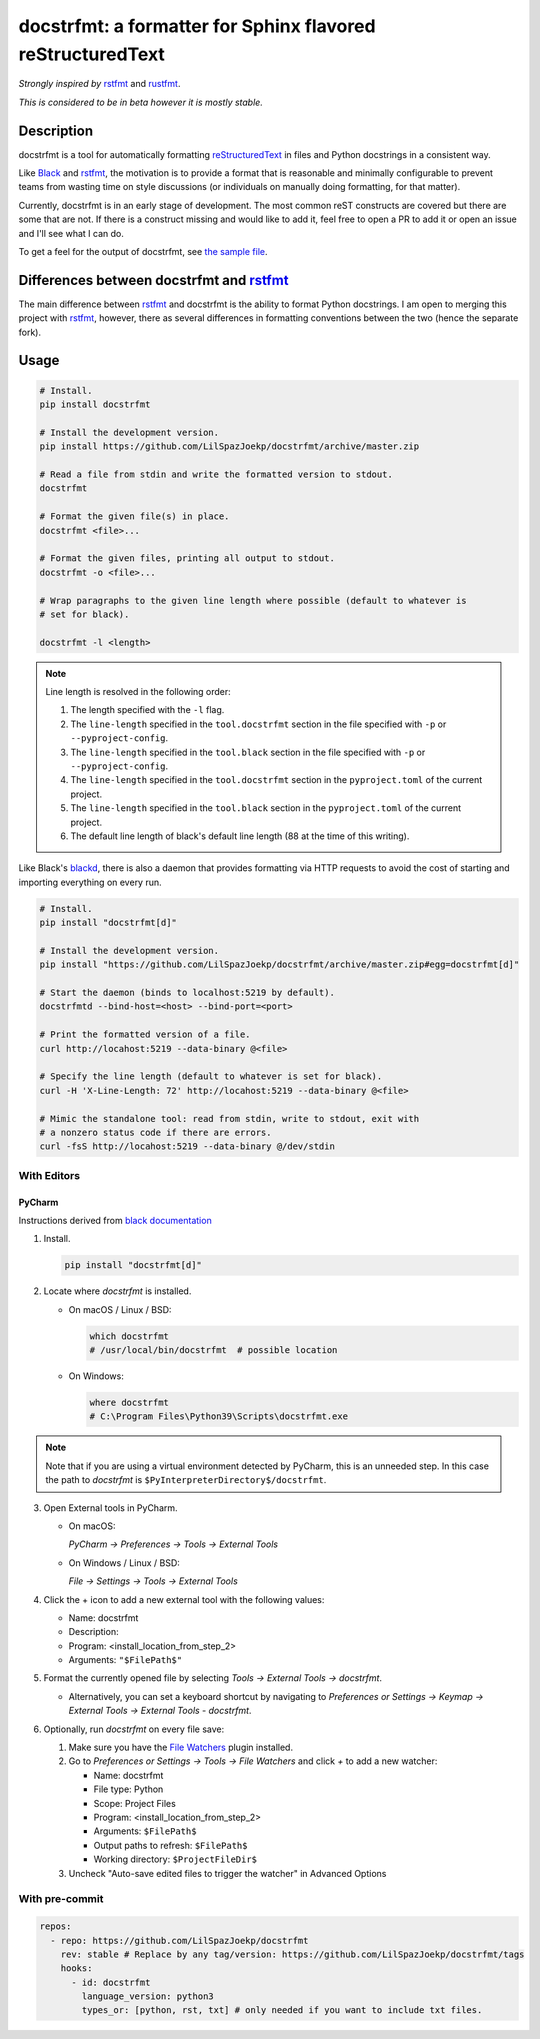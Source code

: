 docstrfmt: a formatter for Sphinx flavored reStructuredText
===========================================================

.. image:: https://img.shields.io/pypi/v/docstrfmt.svg
    :alt: Latest docstrfmt Version
    :target: https://pypi.python.org/pypi/docstrfmt

.. image:: https://img.shields.io/pypi/pyversions/docstrfmt
    :alt: Supported Python Versions
    :target: https://pypi.python.org/pypi/docstrfmt

.. image:: https://img.shields.io/pypi/dm/docstrfmt
    :alt: PyPI - Downloads - Monthly
    :target: https://pypi.python.org/pypi/docstrfmt

.. image:: https://coveralls.io/repos/github/LilSpazJoekp/docstrfmt/badge.svg?branch=master
    :alt: Coveralls Coverage
    :target: https://coveralls.io/github/LilSpazJoekp/docstrfmt?branch=master

.. image:: https://github.com/LilSpazJoekp/docstrfmt/workflows/CI/badge.svg
    :alt: Github Actions Coverage
    :target: https://github.com/LilSpazJoekp/docstrfmt/actions?query=branch%3Amaster

.. image:: https://img.shields.io/badge/Contributor%20Covenant-v2.0%20adopted-ff69b4.svg
    :alt: Contributor Covenant
    :target: https://github.com/LilSpazJoekp/docstrfmt/blob/master/CODE_OF_CONDUCT.md

*Strongly inspired by* rstfmt_ and rustfmt_.

*This is considered to be in beta however it is mostly stable.*

Description
-----------

docstrfmt is a tool for automatically formatting reStructuredText_ in files and Python
docstrings in a consistent way.

Like Black_ and rstfmt_, the motivation is to provide a format that is reasonable and
minimally configurable to prevent teams from wasting time on style discussions (or
individuals on manually doing formatting, for that matter).

Currently, docstrfmt is in an early stage of development. The most common reST
constructs are covered but there are some that are not. If there is a construct missing
and would like to add it, feel free to open a PR to add it or open an issue and I'll see
what I can do.

To get a feel for the output of docstrfmt, see `the sample file <sample.rst>`__.

Differences between docstrfmt and rstfmt_
-----------------------------------------

The main difference between rstfmt_ and docstrfmt is the ability to format Python
docstrings. I am open to merging this project with rstfmt_, however, there as several
differences in formatting conventions between the two (hence the separate fork).

Usage
-----

.. code-block:: sh

    # Install.
    pip install docstrfmt

    # Install the development version.
    pip install https://github.com/LilSpazJoekp/docstrfmt/archive/master.zip

    # Read a file from stdin and write the formatted version to stdout.
    docstrfmt

    # Format the given file(s) in place.
    docstrfmt <file>...

    # Format the given files, printing all output to stdout.
    docstrfmt -o <file>...

    # Wrap paragraphs to the given line length where possible (default to whatever is
    # set for black).

    docstrfmt -l <length>

.. note::

    Line length is resolved in the following order:

    1. The length specified with the ``-l`` flag.
    2. The ``line-length`` specified in the ``tool.docstrfmt`` section in
       the file specified with ``-p`` or ``--pyproject-config``.
    3. The ``line-length`` specified in the ``tool.black`` section in
       the file specified with ``-p`` or ``--pyproject-config``.
    4. The ``line-length`` specified in the ``tool.docstrfmt`` section in
       the ``pyproject.toml`` of the current project.
    5. The ``line-length`` specified in the ``tool.black`` section in
       the ``pyproject.toml`` of the current project.
    6. The default line length of black's default line length (88 at the time of this
       writing).

Like Black's blackd_, there is also a daemon that provides formatting via HTTP requests
to avoid the cost of starting and importing everything on every run.

.. code-block:: sh

    # Install.
    pip install "docstrfmt[d]"

    # Install the development version.
    pip install "https://github.com/LilSpazJoekp/docstrfmt/archive/master.zip#egg=docstrfmt[d]"

    # Start the daemon (binds to localhost:5219 by default).
    docstrfmtd --bind-host=<host> --bind-port=<port>

    # Print the formatted version of a file.
    curl http://locahost:5219 --data-binary @<file>

    # Specify the line length (default to whatever is set for black).
    curl -H 'X-Line-Length: 72' http://locahost:5219 --data-binary @<file>

    # Mimic the standalone tool: read from stdin, write to stdout, exit with
    # a nonzero status code if there are errors.
    curl -fsS http://locahost:5219 --data-binary @/dev/stdin

With Editors
~~~~~~~~~~~~

PyCharm
+++++++

Instructions derived from `black documentation
<https://black.readthedocs.io/en/stable/editor_integration.html#pycharm-intellij-idea>`_

1. Install.

   .. code-block:: sh

       pip install "docstrfmt[d]"

2. Locate where `docstrfmt` is installed.

   - On macOS / Linux / BSD:

     .. code-block:: sh

         which docstrfmt
         # /usr/local/bin/docstrfmt  # possible location

   - On Windows:

     .. code-block:: shell

         where docstrfmt
         # C:\Program Files\Python39\Scripts\docstrfmt.exe

.. note::

    Note that if you are using a virtual environment detected by PyCharm, this is an
    unneeded step. In this case the path to `docstrfmt` is
    ``$PyInterpreterDirectory$/docstrfmt``.

3. Open External tools in PyCharm.

   - On macOS:

     `PyCharm -> Preferences -> Tools -> External Tools`

   - On Windows / Linux / BSD:

     `File -> Settings -> Tools -> External Tools`

4. Click the + icon to add a new external tool with the following values:

   - Name: docstrfmt
   - Description:
   - Program: <install_location_from_step_2>
   - Arguments: ``"$FilePath$"``

5. Format the currently opened file by selecting `Tools -> External Tools -> docstrfmt`.

   - Alternatively, you can set a keyboard shortcut by navigating to `Preferences or
     Settings -> Keymap -> External Tools -> External Tools - docstrfmt`.

6. Optionally, run `docstrfmt` on every file save:

   1. Make sure you have the `File Watchers
      <https://plugins.jetbrains.com/plugin/7177-file-watchers>`_ plugin installed.
   2. Go to `Preferences or Settings -> Tools -> File Watchers` and click `+` to add a
      new watcher:

      - Name: docstrfmt
      - File type: Python
      - Scope: Project Files
      - Program: <install_location_from_step_2>
      - Arguments: ``$FilePath$``
      - Output paths to refresh: ``$FilePath$``
      - Working directory: ``$ProjectFileDir$``

   3. Uncheck "Auto-save edited files to trigger the watcher" in Advanced Options

With pre-commit
~~~~~~~~~~~~~~~

.. code-block:: yaml

    repos:
      - repo: https://github.com/LilSpazJoekp/docstrfmt
        rev: stable # Replace by any tag/version: https://github.com/LilSpazJoekp/docstrfmt/tags
        hooks:
          - id: docstrfmt
            language_version: python3
            types_or: [python, rst, txt] # only needed if you want to include txt files.

.. _black: https://github.com/psf/black

.. _blackd: https://github.com/psf/black#blackd

.. _docutils: https://docutils.sourceforge.io/

.. _pandoc: https://pandoc.org/

.. _reformatter.el: https://github.com/purcell/reformatter.el

.. _restructuredtext: https://docutils.sourceforge.io/docs/user/rst/quickstart.html

.. _rstfmt: https://github.com/dzhu/rstfmt

.. _rustfmt: https://github.com/rust-lang/rustfmt

